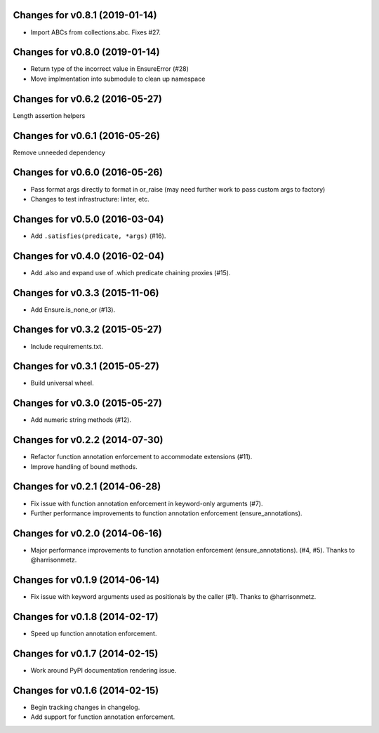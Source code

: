 Changes for v0.8.1 (2019-01-14)
===============================

-  Import ABCs from collections.abc. Fixes #27.

Changes for v0.8.0 (2019-01-14)
===============================

-  Return type of the incorrect value in EnsureError (#28)

-  Move implmentation into submodule to clean up namespace

Changes for v0.6.2 (2016-05-27)
===============================
Length assertion helpers

Changes for v0.6.1 (2016-05-26)
===============================
Remove unneeded dependency

Changes for v0.6.0 (2016-05-26)
===============================
- Pass format args directly to format in or_raise (may need further work to pass custom args to factory)
- Changes to test infrastructure: linter, etc.

Changes for v0.5.0 (2016-03-04)
===============================
- Add ``.satisfies(predicate, *args)`` (#16).

Changes for v0.4.0 (2016-02-04)
===============================
- Add .also and expand use of .which predicate chaining proxies (#15).

Changes for v0.3.3 (2015-11-06)
===============================
- Add Ensure.is_none_or (#13).

Changes for v0.3.2 (2015-05-27)
===============================
- Include requirements.txt.

Changes for v0.3.1 (2015-05-27)
===============================
- Build universal wheel.

Changes for v0.3.0 (2015-05-27)
===============================
- Add numeric string methods (#12).

Changes for v0.2.2 (2014-07-30)
===============================
- Refactor function annotation enforcement to accommodate extensions (#11).
- Improve handling of bound methods.

Changes for v0.2.1 (2014-06-28)
===============================
- Fix issue with function annotation enforcement in keyword-only arguments (#7).
- Further performance improvements to function annotation enforcement (ensure_annotations).

Changes for v0.2.0 (2014-06-16)
===============================
- Major performance improvements to function annotation enforcement (ensure_annotations). (#4, #5). Thanks to @harrisonmetz.

Changes for v0.1.9 (2014-06-14)
===============================
- Fix issue with keyword arguments used as positionals by the caller (#1). Thanks to @harrisonmetz.

Changes for v0.1.8 (2014-02-17)
===============================
- Speed up function annotation enforcement.

Changes for v0.1.7 (2014-02-15)
===============================
- Work around PyPI documentation rendering issue.

Changes for v0.1.6 (2014-02-15)
===============================
- Begin tracking changes in changelog.
- Add support for function annotation enforcement.
